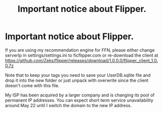 #+TITLE: Important notice about Flipper.

* Important notice about Flipper.
:PROPERTIES:
:Author: zerkses
:Score: 8
:DateUnix: 1558168524.0
:DateShort: 2019-May-18
:FlairText: Self-Promotion
:END:
If you are using my recommendation engine for FFN, please either change serverIp in settings/settings.ini to ficflipper.com or re-download the client at [[https://github.com/Zeks/flipper/releases/download/1.0.0.0/flipper_client_1.0.0.7z]]

Note that to keep your tags you need to save your UserDB.sqlite file and drop it into the new folder or just unpack with overwrite since the client doesn't come with this file.

My ISP has been acquired by a larger company and is changing its pool of permanent IP addresses. You can expect short term service unavailability around May 22 until I switch the domain to the new IP address.

